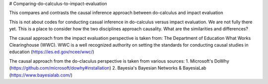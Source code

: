 # Comparing-do-calculus-to-impact-evaluation

This compares and contrasts the causal inference approach between do-calculus and impact evaluation

This is not about codes for conducting casual inference in do-calculus versus impact evaluation. We are not fully there yet. 
This is a place to consider how the two disciplines approach causality. What are the similarities and differences?

The causal approach from the impact evaluation perspective is taken from:
The Department of Education What Works Clearinghouse (WWC). WWC is a well recognized authority on setting the standards for conducting causal studies in education (https://ies.ed.gov/ncee/wwc/)

The causal approach from the do-claculus perspective is taken from various sources:
1. Microsoft's DoWhy (https://github.com/microsoft/dowhy#installation)
2. Bayesia's Bayesian Networks & BayesiaLab (https://www.bayesialab.com/)
